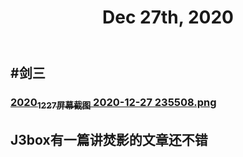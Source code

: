 #+TITLE: Dec 27th, 2020

** #剑三
*** [[https://cdn.logseq.com/%2F12dfa1fb-d781-4243-9803-cbd9f4814c272020_12_27_%E5%B1%8F%E5%B9%95%E6%88%AA%E5%9B%BE%202020-12-27%20235508.png?Expires=4762684593&Signature=gQlICD3ayjNFst-V5Ul-mVTnUIP5JslgF8EmjYXoPr~-IyTun9u9CoZAwTbbvVgSNRxQbdhdkq4sOSeQ3qI8FsiPJCRCsr1LPy0eVSrCpOnXuCoV9jAFynCo61c4iDvhkYkMc7cXdfCXS742kkO2vH-XcWluMkCTk9GxesWGlD3I0nlfjmbqOaqcG4hE736SGCSwlZ-5yMpj8eRCaJq69Cu~ZACSremwlcKa3aSRp04jPTS8bkAfiakfVJ5bHzVNWl6CBAOCZvoUovRUCZHVla9yTEGKbyNxq3cA0k6GC-ZjeoAJHKX8BWtOrucL0w2zWq7PItVeIBZzzQQr62S56Q__&Key-Pair-Id=APKAJE5CCD6X7MP6PTEA][2020_12_27_屏幕截图 2020-12-27 235508.png]]
** J3box有一篇讲焚影的文章还不错
